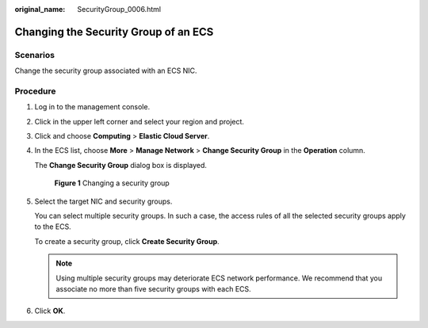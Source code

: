 :original_name: SecurityGroup_0006.html

.. _SecurityGroup_0006:

Changing the Security Group of an ECS
=====================================

Scenarios
---------

Change the security group associated with an ECS NIC.

Procedure
---------

#. Log in to the management console.

#. Click |image1| in the upper left corner and select your region and project.

#. Click |image2| and choose **Computing** > **Elastic Cloud Server**.

#. In the ECS list, choose **More** > **Manage Network** > **Change Security Group** in the **Operation** column.

   The **Change Security Group** dialog box is displayed.


   .. figure:: /_static/images/en-us_image_0000001865662753.png
      :alt: **Figure 1** Changing a security group

      **Figure 1** Changing a security group

#. Select the target NIC and security groups.

   You can select multiple security groups. In such a case, the access rules of all the selected security groups apply to the ECS.

   To create a security group, click **Create Security Group**.

   .. note::

      Using multiple security groups may deteriorate ECS network performance. We recommend that you associate no more than five security groups with each ECS.

#. Click **OK**.

.. |image1| image:: /_static/images/en-us_image_0000001818823030.png
.. |image2| image:: /_static/images/en-us_image_0000001865662757.jpg
